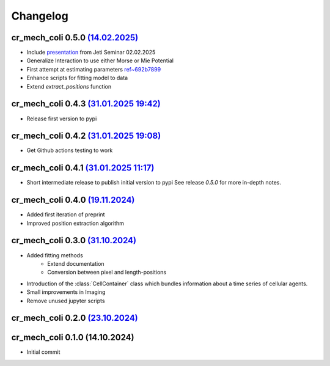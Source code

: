 Changelog
#########

cr_mech_coli 0.5.0 `(14.02.2025) <_static/changelog/0.5.0.diff>`_
-----------------------------------------------------------------

- Include `presentation <_static/presentation/index.html>`_ from Jeti Seminar 02.02.2025
- Generalize Interaction to use either Morse or Mie Potential
- First attempt at estimating parameters
  `ref~692b7899 <https://github.com/jonaspleyer/cr_mech_coli/commit/692b78993b4738fc041ae15fa073e55d6e990b59>`_
- Enhance scripts for fitting model to data
- Extend `extract_positions` function

cr_mech_coli 0.4.3 `(31.01.2025 19:42) <_static/changelog/0.4.3.diff>`_
-----------------------------------------------------------------------

- Release first version to pypi

cr_mech_coli 0.4.2 `(31.01.2025 19:08) <_static/changelog/0.4.2.diff>`_
-----------------------------------------------------------------------

- Get Github actions testing to work

cr_mech_coli 0.4.1 `(31.01.2025 11:17) <_static/changelog/0.4.1.diff>`_
-----------------------------------------------------------------------

- Short intermediate release to publish initial version to pypi
  See release `0.5.0` for more in-depth notes.

cr_mech_coli 0.4.0 `(19.11.2024) <_static/changelog/0.4.0.diff>`_
-----------------------------------------------------------------

- Added first iteration of preprint
- Improved position extraction algorithm

cr_mech_coli 0.3.0 `(31.10.2024) <_static/changelog/0.3.0.diff>`_
-----------------------------------------------------------------

- Added fitting methods
    - Extend documentation
    - Conversion between pixel and length-positions
- Introduction of the :class:`CellContainer` class which bundles information about a time series of
  cellular agents.
- Small improvements in Imaging
- Remove unused jupyter scripts

cr_mech_coli 0.2.0 `(23.10.2024) <_static/changelog/0.2.0.diff>`_
-----------------------------------------------------------------

cr_mech_coli 0.1.0 (14.10.2024)
-------------------------------

- Initial commit
